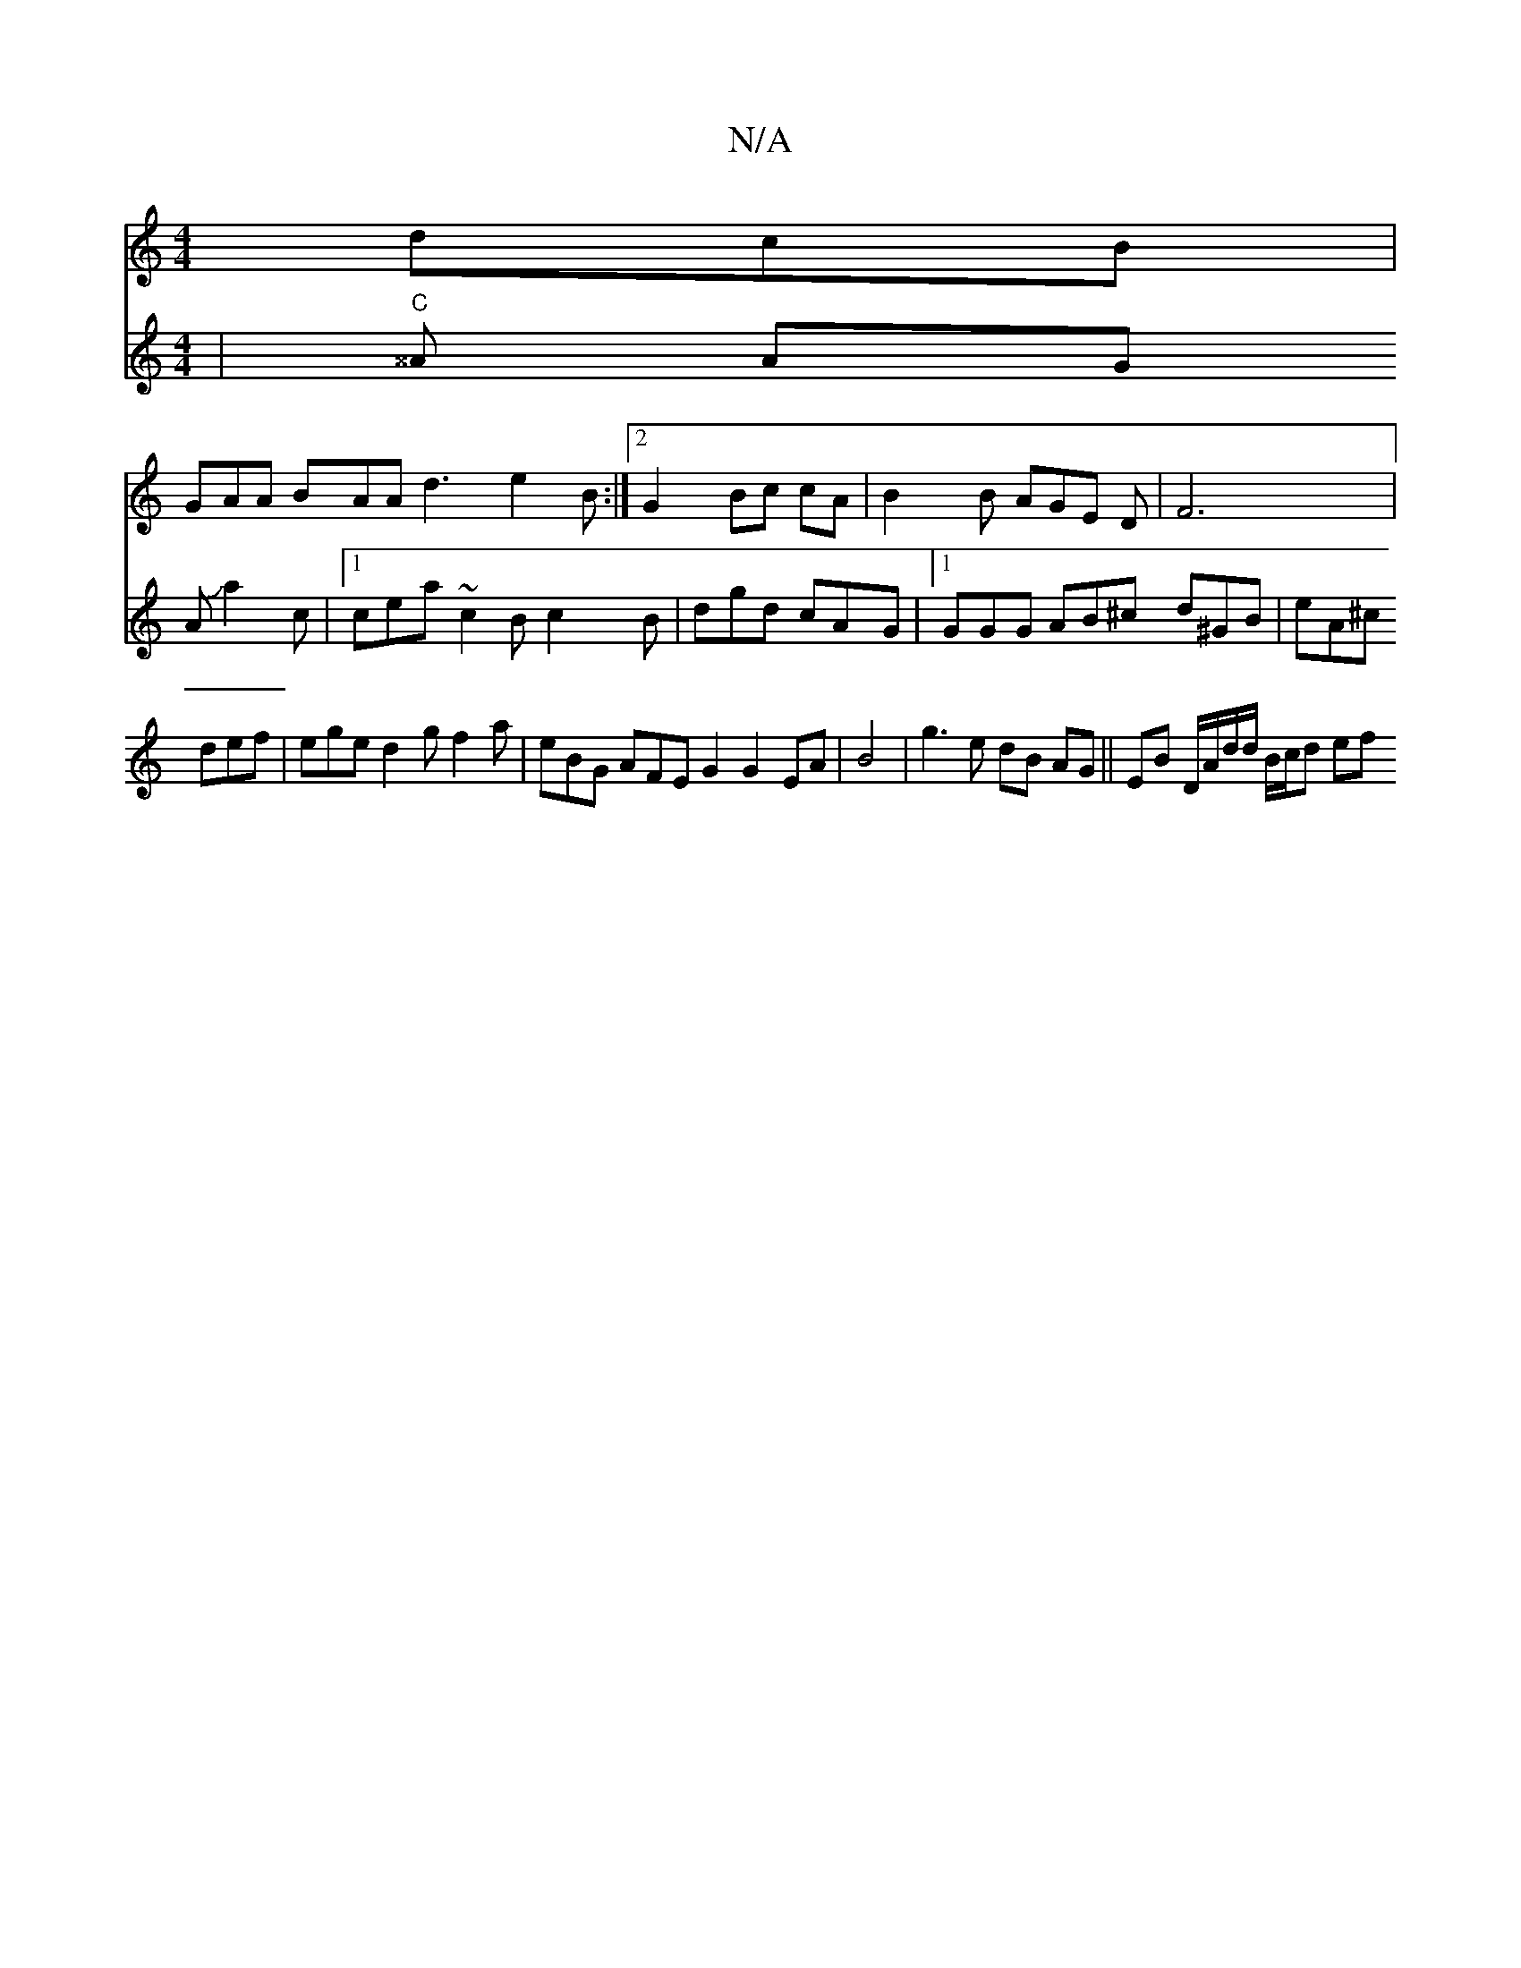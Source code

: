X:1
T:N/A
M:4/4
R:N/A
K:Cmajor
dcB |
GAA BAA d3 e2 B :|2 G2 Bc cA | B2 B AGE D|F6|
V:2 |"C"^^A AG AJa2c|[1 cea ~c2B c2B | dgd cAG |1 GGG AB^c d^GB|eA^c def | ege d2 g f2a | eBG AFE G2 2 G2 EA|B4 | g3 e dB AG ||
EB D/A/d/d/ B/c/d ef